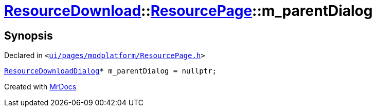 [#ResourceDownload-ResourcePage-m_parentDialog]
= xref:ResourceDownload.adoc[ResourceDownload]::xref:ResourceDownload/ResourcePage.adoc[ResourcePage]::m&lowbar;parentDialog
:relfileprefix: ../../
:mrdocs:


== Synopsis

Declared in `&lt;https://github.com/PrismLauncher/PrismLauncher/blob/develop/launcher/ui/pages/modplatform/ResourcePage.h#L107[ui&sol;pages&sol;modplatform&sol;ResourcePage&period;h]&gt;`

[source,cpp,subs="verbatim,replacements,macros,-callouts"]
----
xref:ResourceDownload/ResourceDownloadDialog.adoc[ResourceDownloadDialog]* m&lowbar;parentDialog = nullptr;
----



[.small]#Created with https://www.mrdocs.com[MrDocs]#
